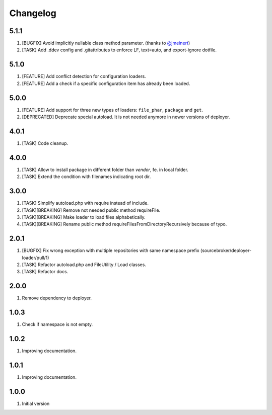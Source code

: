 Changelog
---------

5.1.1
~~~~~

1) [BUGFIX] Avoid implicitly nullable class method parameter. (thanks to `@jmeinert <https://github.com/jmeinert>`_)
2) [TASK] Add .ddev config and .gitattributes to enforce LF, text=auto, and export-ignore dotfile.

5.1.0
~~~~~

1) [FEATURE] Add conflict detection for configuration loaders.
2) [FEATURE] Add a check if a specific configuration item has already been loaded.

5.0.0
~~~~~

1) [FEATURE] Add support for three new types of loaders: ``file_phar``, ``package`` and ``get``.
2) [DEPRECATED] Deprecate special autoload. It is not needed anymore in newer versions of deployer.

4.0.1
~~~~~

1) [TASK] Code cleanup.

4.0.0
~~~~~

1) [TASK] Allow to install package in different folder than `vendor`, fe. in local folder.
2) [TASK] Extend the condition with filenames indicating root dir.

3.0.0
~~~~~

1) [TASK] Simplify autoload.php with require instead of include.
2) [TASK][BREAKING] Remove not needed public method requireFile.
3) [TASK][BREAKING] Make loader to load files alphabetically.
4) [TASK][BREAKING] Rename public method requireFilesFromDirectoryRecursively because of typo.

2.0.1
~~~~~

1) [BUGFIX] Fix wrong exception with multiple repositories with same namespace prefix (sourcebroker/deployer-loader/pull/1)
2) [TASK] Refactor autoload.php and FileUtility / Load classes.
3) [TASK] Refactor docs.

2.0.0
~~~~~

1) Remove dependency to deployer.

1.0.3
~~~~~

1) Check if namespace is not empty.

1.0.2
~~~~~

1) Improving documentation.


1.0.1
~~~~~

1) Improving documentation.


1.0.0
~~~~~

1) Initial version
